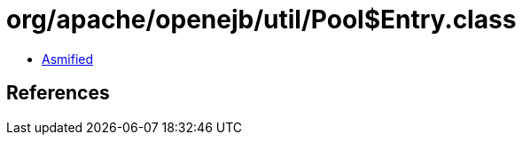 = org/apache/openejb/util/Pool$Entry.class

 - link:Pool$Entry-asmified.java[Asmified]

== References

